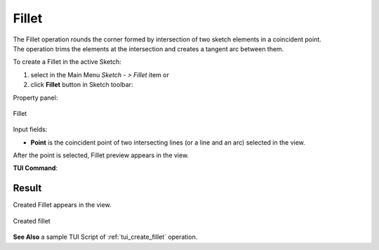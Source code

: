 .. |fillet.icon|    image:: images/Fillet.png

Fillet
======

| The Fillet operation rounds the corner formed by intersection of two sketch elements in a coincident point.
| The operation trims the elements at the intersection and creates a tangent arc between them.

To create a Fillet in the active Sketch:

#. select in the Main Menu *Sketch - > Fillet* item  or
#. click |fillet.icon| **Fillet** button in Sketch toolbar:

Property panel:

.. figure:: images/Fillet_panel.png
   :align: center

   Fillet

Input fields:

- **Point** is the coincident point of two intersecting lines (or a line and an arc) selected in the view.

After the point is selected, Fillet preview appears in the view.

**TUI Command**:

.. py:function:: Sketch_1.setFillet(Point)

    :param object: Coincident point.
    :return: Result object.

.. py:function:: Sketch_1.setFilletWithRadius(Point, Radius)

    :param object: Coincident point.
    :param real: Radius.
    :return: Result object.

Result
""""""

Created Fillet appears in the view.

.. figure:: images/Fillet_res.png
   :align: center

   Created fillet

**See Also** a sample TUI Script of :ref:`tui_create_fillet` operation.
